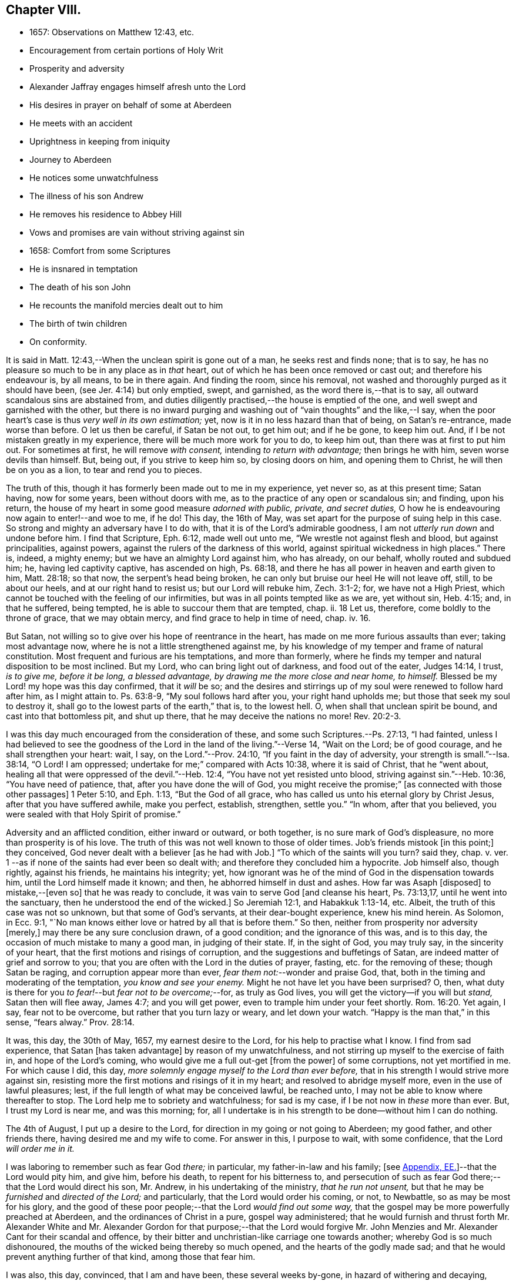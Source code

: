 == Chapter VIII.

[.chapter-synopsis]
* 1657: Observations on Matthew 12:43, etc.
* Encouragement from certain portions of Holy Writ
* Prosperity and adversity
* Alexander Jaffray engages himself afresh unto the Lord
* His desires in prayer on behalf of some at Aberdeen
* He meets with an accident
* Uprightness in keeping from iniquity
* Journey to Aberdeen
* He notices some unwatchfulness
* The illness of his son Andrew
* He removes his residence to Abbey Hill
* Vows and promises are vain without striving against sin
* 1658: Comfort from some Scriptures
* He is insnared in temptation
* The death of his son John
* He recounts the manifold mercies dealt out to him
* The birth of twin children
* On conformity.

It is said in Matt. 12:43,--When the unclean spirit is gone out of a man,
he seeks rest and finds none; that is to say,
he has no pleasure so much to be in any place as in _that_ heart,
out of which he has been once removed or cast out; and therefore his endeavour is,
by all means, to be in there again.
And finding the room, since his removal,
not washed and thoroughly purged as it should have been,
(see Jer. 4:14) but only emptied, swept, and garnished,
as the word there is,--that is to say, all outward scandalous sins are abstained from,
and duties diligently practised,--the house is emptied of the one,
and well swept and garnished with the other,
but there is no inward purging and washing out of "`vain thoughts`" and the like,--I say,
when the poor heart`'s case is thus _very well in its own estimation;_ yet,
now is it in no less hazard than that of being, on Satan`'s re-entrance,
made worse than before.
O let us then be careful, if Satan be not out, to get him out; and if he be gone,
to keep him out.
And, if I be not mistaken greatly in my experience,
there will be much more work for you to do, to keep him out,
than there was at first to put him out.
For sometimes at first, he will remove _with consent,_ intending _to return with advantage;_
then brings he with him, seven worse devils than himself.
But, being out, if you strive to keep him so, by closing doors on him,
and opening them to Christ, he will then be on you as a lion,
to tear and rend you to pieces.

The truth of this, though it has formerly been made out to me in my experience,
yet never so, as at this present time; Satan having, now for some years,
been without doors with me, as to the practice of any open or scandalous sin;
and finding, upon his return,
the house of my heart in some good measure _adorned with public, private,
and secret duties,_ O how he is endeavouring now again to enter!--and woe to me, if he do!
This day, the 16th of May, was set apart for the purpose of suing help in this case.
So strong and mighty an adversary have I to do with,
that it is of the Lord`'s admirable goodness,
I am not__ utterly run down__ and undone before him.
I find that Scripture, Eph. 6:12, made well out unto me,
"`We wrestle not against flesh and blood, but against principalities, against powers,
against the rulers of the darkness of this world,
against spiritual wickedness in high places.`"
There is, indeed, a mighty enemy; but we have an almighty Lord against him,
who has already, on our behalf, wholly routed and subdued him; he,
having led captivity captive, has ascended on high, Ps. 68:18,
and there he has all power in heaven and earth given to him, Matt. 28:18;
so that now, the serpent`'s head being broken,
he can only but bruise our heel He will not leave off, still, to be about our heels,
and at our right hand to resist us; but our Lord will rebuke him, Zech. 3:1-2; for,
we have not a High Priest, which cannot be touched with the feeling of our infirmities,
but was in all points tempted like as we are, yet without sin, Heb. 4:15; and,
in that he suffered, being tempted, he is able to succour them that are tempted, chap.
ii. 18 Let us, therefore, come boldly to the throne of grace, that we may obtain mercy,
and find grace to help in time of need, chap.
iv. 16.

But Satan, not willing so to give over his hope of reentrance in the heart,
has made on me more furious assaults than ever; taking most advantage now,
where he is not a little strengthened against me,
by his knowledge of my temper and frame of natural constitution.
Most frequent and furious are his temptations, and more than formerly,
where he finds my temper and natural disposition to be most inclined.
But my Lord, who can bring light out of darkness, and food out of the eater,
Judges 14:14, I trust, _is to give me, before it be long, a blessed advantage,
by drawing me the more close and near home, to himself._
Blessed be my Lord! my hope was this day confirmed, that it _will_ be so;
and the desires and stirrings up of my soul were renewed to follow hard after him,
as I might attain to.
Ps. 63:8-9, "`My soul follows hard after you, your right hand upholds me;
but those that seek my soul to destroy it,
shall go to the lowest parts of the earth,`" that is, to the lowest hell.
O, when shall that unclean spirit be bound, and cast into that bottomless pit,
and shut up there, that he may deceive the nations no more! Rev. 20:2-3.

I was this day much encouraged from the consideration of these,
and some such Scriptures.--Ps. 27:13, "`I had fainted,
unless I had believed to see the goodness of the
Lord in the land of the living.`"--Verse 14,
"`Wait on the Lord; be of good courage, and he shall strengthen your heart: wait, I say,
on the Lord.`"--Prov. 24:10, "`If you faint in the day of adversity,
your strength is small.`"--Isa. 38:14, "`O Lord!
I am oppressed; undertake for me;`" compared with Acts 10:38,
where it is said of Christ, that he "`went about,
healing all that were oppressed of the devil.`"--Heb. 12:4,
"`You have not yet resisted unto blood, striving against sin.`"--Heb. 10:36,
"`You have need of patience, that, after you have done the will of God,
you might receive the promise;`" +++[+++as connected with those other passages]
1 Peter 5:10, and Eph. 1:13, "`But the God of all grace,
who has called us unto his eternal glory by Christ Jesus,
after that you have suffered awhile, make you perfect, establish, strengthen,
settle you.`"
"`In whom, after that you believed, you were sealed with that Holy Spirit of promise.`"

Adversity and an afflicted condition, either inward or outward, or both together,
is no sure mark of God`'s displeasure, no more than prosperity is of his love.
The truth of this was not well known to those of older times.
Job`'s friends mistook +++[+++in this point;]
they conceived, God never dealt with a believer +++[+++as he had with Job.]
"`To which of the saints will you turn? said they, chap. v. ver. 1
--as if none of the saints had ever been so dealt with;
and therefore they concluded him a hypocrite.
Job himself also, though rightly, against his friends, he maintains his integrity; yet,
how ignorant was he of the mind of God in the dispensation towards him,
until the Lord himself made it known; and then, he abhorred himself in dust and ashes.
How far was Asaph +++[+++disposed]
to mistake,--+++[+++even so]
that he was ready to conclude, it was vain to serve God +++[+++and cleanse his heart,
Ps. 73:13,17, until he went into the sanctuary,
then he understood the end of the wicked.]
So Jeremiah 12:1, and Habakkuk 1:13-14, etc.
Albeit, the truth of this case was not so unknown, but that some of God`'s servants,
at their dear-bought experience, knew his mind herein.
As Solomon, in Ecc. 9:1,
"`No man knows either love or hatred by all that is before them.`"
So then, neither from prosperity nor adversity +++[+++merely,]
may there be any sure conclusion drawn, of a good condition;
and the ignorance of this was, and is to this day,
the occasion of much mistake to many a good man, in judging of their state.
If, in the sight of God, you may truly say, in the sincerity of your heart,
that the first motions and risings of corruption,
and the suggestions and buffetings of Satan,
are indeed matter of grief and sorrow to you;
that you are often with the Lord in the duties of prayer, fasting,
etc. for the removing of these; though Satan be raging,
and corruption appear more than ever, _fear them not:_--wonder and praise God, that,
both in the timing and moderating of the temptation, _you know and see your enemy._
Might he not have let you have been surprised?
O, then, what duty is there for you _to fear!_--but _fear not to be overcome;_--for,
as truly as God lives, you will get the victory--if you will but _stand,_
Satan then will flee away, James 4:7; and you will get power,
even to trample him under your feet shortly. Rom. 16:20.
Yet again, I say, fear not to be overcome,
but rather that you turn lazy or weary, and let down your watch.
"`Happy is the man that,`" in this sense, "`fears alway.`" Prov. 28:14.

It was, this day, the 30th of May, 1657, my earnest desire to the Lord,
for his help to practise what I know.
I find from sad experience, that Satan +++[+++has taken advantage]
by reason of my unwatchfulness, and not stirring up myself to the exercise of faith in,
and hope of the Lord`'s coming, who would give me a full out-get +++[+++from the power]
of some corruptions, not yet mortified in me.
For which cause I did, this day,
_more solemnly engage myself to the Lord than ever before,_
that in his strength I would strive more against sin,
resisting more the first motions and risings of it in my heart;
and resolved to abridge myself more, even in the use of lawful pleasures; lest,
if the full length of what may be conceived lawful, be reached unto,
I may not be able to know where thereafter to stop.
The Lord help me to sobriety and watchfulness; for sad is my case,
if I be not now in _these_ more than ever.
But, I trust my Lord is near me, and was this morning; for,
all I undertake is in his strength to be done--without him I can do nothing.

The 4th of August, I put up a desire to the Lord,
for direction in my going or not going to Aberdeen; my good father,
and other friends there, having desired me and my wife to come.
For answer in this, I purpose to wait, with some confidence,
that the Lord _will order me in it._

I was laboring to remember such as fear God _there;_ in particular,
my father-in-law and his family;
+++[+++see <<note-EE-diary,Appendix, EE.>>]--that the Lord would pity him,
and give him, before his death, to repent for his bitterness to,
and persecution of such as fear God there;--that the Lord would direct his son,
Mr. Andrew, in his undertaking of the ministry, _that he run not unsent,_
but that he may be _furnished_ and _directed of the Lord;_ and particularly,
that the Lord would order his coming, or not, to Newbattle,
so as may be most for his glory,
and the good of these poor people;--that the Lord _would find out some way,_
that the gospel may be more powerfully preached at Aberdeen,
and the ordinances of Christ in a pure, gospel way administered;
that he would furnish and thrust forth Mr. Alexander White and
Mr. Alexander Gordon for that purpose;--that the Lord would forgive
Mr. John Menzies and Mr. Alexander Cant for their scandal and offence,
by their bitter and unchristian-like carriage one towards another;
whereby God is so much dishonoured,
the mouths of the wicked being thereby so much opened,
and the hearts of the godly made sad;
and that he would prevent anything further of that kind, among those that fear him.

I was also, this day, convinced, that I am and have been, these several weeks by-gone,
in hazard of withering and decaying,
rather than making any progress in advancing in holiness and mortification,
nevertheless of all the vows and promises that are on me; and therefore again purposed,
in the strength of Christ, to set about my duty anew;
waiting for the performance of that promise, Isa. 40:31,
"`They that wait on the Lord shall renew their strength,`" etc.

The 11th day, I had new occasion to praise God,
for delivering my son Andrew and me from the danger of a fall from my horse;
and for ordering, that the horse did run very near by, and not over him, etc.

The 14th day, and the night preceding, I had a large experience of my weakness,
by reason of unwatchfulness against the wiles and subtleties of the devil; whereupon,
I was intending, in the strength of Christ, again to renew my vows,
of endeavouring more closely to walk with God; especially against that sin,
wherein I am most assaulted, and which I may call _my iniquity._
And, considering that place, Ps. 18:23, where David says, "`I was upright before him,
and kept myself from my iniquity.`"
I find,
there must be _much_ integrity and uprightness in the
heart that would keep itself from its iniquity.
Lack of this uprightness, this _sincerity,_ which the Spirit, Rev. 3:2,
challenges in the church of Sardis, is the cause of unwatchfulness; without which,
the things that remain and are ready to die cannot be strengthened.
My desire and prayer to the Lord, therefore, was, for grace to be more upright,
more sincere, and "`perfect`" in his sight, and so be better kept from my iniquity.

The 22nd, having resolved upon my journey to Aberdeen, I was seeking of the Lord,
that his presence may go with me, and abide with my family; and having spoken to them,
and such of my children as understand, and exhorted them the best I could;
my heart was some way helped to rely on God for direction to them.
My wife being at this time to go with me, who formerly always was present with them,
makes me the more afraid for their miscarriage in this place,
where there are so few to visit them, or take care of them;
and therefore was I the more earnest, in recommending them to the Lord; and,
by his grace, I intend to observe,
and be more thankful for the mercies they shall meet with.
It was also, this day, remembered by me,
with a desire of thankfulness,--how gracious the Lord was to me and my family,
in directing our journey _here;_ and in guiding us by the way, both by sea and land;
and in blessing us since with health and protection; for these and many such mercies,
what matter of praise have I to God, and of engagement of heart again anew unto him!

The 1st of September, being advanced on my journey the length of Stonehaven,
and made to stop there by a stormy day,
I had some assistance in prayer,--both to praise
God for his presence with me so far in my journey,
and to seek of him, with some confidence,
his direction and presence for the time to come.

The 2nd day being yet a more tempestuous day of rain, I was stayed at +++[+++Gillybrands;]
but before my coming there, I was, with my wife and servant,
very mercifully delivered at the burne +++[+++stream]
of Muchels +++[+++a few miles north of Stonehaven,]
where we were very near to have been carried down with the speat +++[+++or land flood;]
but the Lord rescued us, and within some short time thereafter,
these burnes were past all possibility of riding.

The 3rd day, having come safely with my wife to Aberdeen,
I found matter of rejoicing that all my friends were well;
and stayed there until the 17th day.
Though my time was not so well spent as it should have been; yet was I minding,
as I could, to seek God on behalf of such as fear him there, apart for some,
and together with others, exhorting and admonishing, weakly, as I could;
but I failed most in this,--that I could not,
(by reason of some differences between my father-in-law and me,
about some civil particulars,) attain so fit and convenient occasion,
of speaking my mind to him and his two sons about several things,
that have for a long time been on my mind as a duty I owe them,
on the account both of natural and spiritual obligation.

The 17th day, I parted from Aberdeen, and came to Newbattle the 21st day;
where I was desiring,
to remember with thankfulness the Lord`'s goodness and sweet providence,
in leading me and my wife abroad, in being with us there,
and returning us so safely home again,
also making me to meet with my family and dear children in health and peace.

Having had so large experience of my Lord`'s willingness to hear prayer,
I do think myself the more engaged, to wait upon and believe in him, while I live;
+++[+++according to the language,]
Ps. 116:1-2, "`I love the Lord, because he has heard my voice and my supplications.
Because he has inclined his ear unto me,
therefore will I call upon him as long as I live.`"

The 23rd of September, I was much convinced of my heart`'s corruption,
and Satan`'s working on it, taking advantage of my weakness and unwatchfulness,
to stir me up to the sin of passion, _in speaking too sharply to my servants;_
and therefore I was desiring, in the Lord`'s strength,
to watch and pray more against that sin of passion and bitterness. Matt. 5:22.
"`Whosoever is angry with his _brother_ without a cause,
shall be in danger of the judgment;`" and again, Eph. 6:9, "`You masters,
do the same +++[+++good]
things unto them, forbearing threatening: knowing that your Master also is in heaven;
neither is there respect of persons with him.`"
Considering these passages, I find much cause to moderate my way in this;
and in order that the tongue may be ruled, which is such an unruly evil, James 3:6,
the heart must be purged, and the evil +++[+++dried up, extirpated]
at the root, or all will be in vain.
Ezek. 36:26, _a new heart and a new spirit_ is promised;
for _that_ is the fountain out of which proceeds all the evil we are guilty of. Matt. 15:19.

The 25th of October, my son Andrew having been visited with sickness,
I caused him to be carried to Edinburgh;
and both in the timing and way of his carriage and return, the Lord was very merciful,
and his hand observable in directing the cure applied to him;
for which there remains much duty on us to be thankful.
But yet, there was sad matter of regret for unthankfulness, and much unwatchfulness;
and cause of fear, that we may miss the mind of the Lord in such dispensations.
This is, as I conceive, one main thing the Lord aims at,
both in me and my wife,--that our hearts may be loosed
from the inordinate and extravagant love to him,
or any of the rest of our children; and that we may learn to give them up,
and _wholly over unto God,_--to be continued with, or removed from us, at _his_ pleasure.
But alas, how little evidence of any such thing,
does there appear in any of us! therefore, I take it much my duty,
to be very earnest with God in this particular; lest He be offended,
and even _they_ may suffer _for our sakes._

That day, I was seeking of the Lord, that I might be directed,
in transporting my family from this place,
_when and where the Lord should please._--The 6th of November,
having taken a house near the Abbey, I meant to carry my children the first fair day,
and was seeking direction for that effect.
The 7th day, three of my children were conveyed there, upon the return of the servants,
+++[+++who]
went with them.
When I was giving thanks to the Lord for the fair day and safe passages they had gotten,
it was borne in upon my mind,--that the Lord,
who so frequently heard me in these and the like things,
_was ready to hear me in better things,_ if faith were more acted,
in seeking and waiting for them.
I was also here remembering my laziness in watching,
and looseness in keeping communion with God; and in his strength labored anew,
to engage my heart to more closeness, and watchful walking with him.

The 9th and 10th days, myself, my wife, and the rest of my children,
came safely to our house near the Abbey, called the Abbey Hill,
all in good health,--which I promised to remember, as a mercy from the Lord.
Yet was I, very shortly, forgetful,
and by unwatchfulness miscarried in some things in my conduct, which, before the Lord,
I had more than once very solemnly promised to strive against,
and in his strength to abstain from.
But I perceive, that,--to strive against _the act of sin_ by vows, promises, and the like,
when the _root of the evil_ is not most of all striven against in the heart,
and faith acted, upon the faithfulness, power, and love of Christ,
for casting out the idol, or mortifying the lust that is striven against;--I say,
while this course is fallen upon, all other endeavours will be but vain.
_If iniquity be regarded in the heart, God will not hear your prayer,_ Ps. 66:18,
though it be never so frequent and fervent.
Endeavour therefore to get that abhorring, that indignation,
that revenge against the very first motions and rising of sin in your heart,
which is mentioned in 2 Cor. 7:11.

The 11th of January, 1658.
I find not only no progress made,
nor victory obtained against the evils of my heart,--especially
against the predominant evils of my nature and complexion;
but rather, their prevailing against me.
These three Scriptures occurred, with some advantage and comfort to me.
First, that of Prov. 24:10, "`If you faint in the day of adversity,
your strength is small:`"--fear to dishonour God by misbelief was like a staff to me,
setting me yet to work, _still to wait on him for victory,_
notwithstanding my frequent and sad failings.
Secondly, that in Isa. 38:14, "`O Lord!
I am oppressed; undertake for me:`"--when my oppression is greatest,
then is my deliverance nearest, as in Isa. 41:17,
"`When the poor and needy seek water, and there is none,
and their tongue fails for thirst, I the Lord will hear them,
I the God of Israel will not forsake them,`" etc. also Isa. 59:19,
"`When the enemy shall come in like a flood,
the Spirit of the Lord shall lift up a standard against him.`"
The third Scripture was that language of Hezekiah, in Isa. 38:15,
"`I shall go softly all my years in the bitterness of my soul,`"--taking the sense,
with the Dutch divines,
in their annotations on the place--because of my
former failings and the bitterness I now find,
thereby, I mind to walk more warily and more circumspectly, all my days.
To do this, was my purpose and desire in the strength of Christ.

Not many days thereafter, namely, upon the 25th day of the said month,
notwithstanding all my former resolutions and engagements,
I was again overcome by the slight and subtlety of my adversary;--or rather, I may say,
through the unwatchfulness and desperate wickedness of my own heart,
insnared in the same guiltiness,
which I was laboring and praying to resist and to get subdued,--but all in vain,
for Christ is not yet come for my delivery; and it is only by Christ and grace from him,
that the body of sin and death must be subdued.
It is, through the Spirit, that the deeds of the body must be mortified. Rom. 8:13.
--Upon the very next day, my son John,
having been sick but two days before, was removed by death.
The concurring of these things so together,
gave me matter of much humiliation and fear.--Whereupon, on the 1st of February,
I set some time apart, in this my sad condition, to seek the Lord;--for yet, I hope,
he may be found,--yes, I know, and desire to rest fully assured,
_He is near that justifies me,_ Rom. 10:8-9,
and, in due time, will sanctify me wholly, 1 Thess. 5:23.
My special desire, this day,
to the Lord was,--seeing I had so good ground to believe,
sin should not have dominion over me,
Rom. 6:14,--that he would stay and establish my faith, as to this point; for Satan,
by his often assaulting, and so frequent prevailing against me,
would have me doubt of this,--as if my corruption were _so great,_
and _deeply rooted in my nature,_ that God either _could not_ or _would not_ help me.
But, having laid aside this temptation, and, through grace,
in some measure gotten the upper hand of it,--so as that I resolve, through his strength,
_never to doubt of his power,_ nor yet _of his willingness,
and faithfulness to fulfill his promise;_--my exercise was most,
what and how to do in the mean time, until _the vision speak,_
as it is said in Hab. 2:3:--I know I must wait,--and though it tarry long,
yet I _must_ wait for it; for it will come, and will not _lie._
I bless the Lord, I think I am, in some weak measure,
fixed in this also--__to hope__ that my Lord _is coming,_ and that the day _shall_ be,
when Satan shall be trampled under my feet, Rom. 16:20.
Not only do I desire to wait for the fulfilling of this promise, fully,
_after death,_ in glory; but that, in a good measure, according to the riches of his grace,
it _shall_ be fulfilled to me _here,_ even in _this_ life; so that, although, as it were,
_trodden upon by Satan,_ I shall, before long, (as to these particular evils,
by which now he prevails and buffets me so sore,) prevail over him,
and _trample on him and them,_ by obtaining the victory;--but that my Lord,
who is only wise, and knows best _how_ and _by what temptations to exercise me,_
is pleased thus to prove me for a while.

I was also seeking of the Lord, for myself and my wife,
that we might be prepared for death,--and might have our hearts
loosed from too much engagement to the rest of our dear children,
that are left behind;--and for grace to them, that whether they die or live,
they may be the Lord`'s; and that we may be ready heartily to give them up to him,
to be disposed of at his pleasure.

The 22nd of March, 1658, my body being a little indisposed, I was seeking, as I could,
a blessing on the means +++[+++to be used,]
that both soul and body might be better disposed; and if the Lord shall prosper,
so that my health and strength be prolonged, then my desire and promise was,
in his strength to be more forthcoming for his service.
Many such vows are upon me:--Lord! help me to perform them better for the time to come,
than I have done in times that are gone by.

The 24th day, in my reading in my family, Matt. 5:21, etc. and chapter vi.,
I was much convinced, that I had many ways failed,
and exceedingly come short of the gospel rules there prescribed,
in watching over our thoughts, words, looks,
and the first risings of and motions to sin in the heart.

The 30th of April, being the day of the year on which I was first married,
I was laboring, as I could,
to have my thoughts exercised in the consideration
of the manifold mercies I have enjoyed since,
now, for the space of twenty-five years: they are many, both temporal and spiritual;
some of them were these following.
The Lord gave me, that day, a comfortable yokefellow,
when I had not so much as grace to seek it of him.
Many outward, bodily deliverances,--as from that trouble I had from Haddo,
and thereafter with Harthill, and at Pitcaple,
and at Dunbar;--many vows and promises--much obligation to thankfulness, is upon me,
because of these and the like;--as the appearance of an
out-get from the burden of that debt I contracted in Holland,
in bringing home our late King,
which once I feared would have ruined me and my children;--also some +++[+++probability]
of an out-get from that troublesome business of Caskoben.
+++[+++see <<note-FF-diary,Appendix, FF.>>]
So that my mind, in these things, is delivered from a great deal of anxiety and fear,
which, too sinfully, I had in these and the like matters.
I was, thereupon, seeking of the Lord to be kept from covetousness,
and satisfying myself with the things of a present world.--But, more especially,
the spiritual mercies I have met with! and yet,--after
so little improvement of grace and gifts,
that there should still be any offer of that kind made unto me.--O! what wonder is it,
and how much does the goodness of God therein appear!
The Lord help me to be more mindful, and more thankful,
and more diligent _to engage my heart unto him._

May the 4th, being the day of my second marriage, that day and some thereafter,
I was desiring, as I could,
to remember the continuance and increase of the aforesaid mercies on me and my family,
and endeavouring, weakly, as I could, to engage my heart to be thankful.
Having now, far contrary to my expectation,
for several years enjoyed the comfortable use of the blessings of a married condition,
(which I have many times so earnestly sought after, as being much convinced,
that I could bear more hardly the being deprived of these comforts,
than of any other earthly thing whatsoever,)--and now,
having beyond my expectation had a large time of them, I think it my duty,
upon many considerations, not only to be thankful,
but to have my heart more composed with the apprehension
of the lack of things of that kind.
Thus, if the Lord should be pleased to exercise me with any such dispensations,
as to remove my dear wife or children, any or all of them,
I might not be thereby surprised, so as to miscarry either before God or men,
or with any the least thought of murmuring or repining;
but contentedly submit to his blessed will, who can supply all their rooms to me,
exceeding abundantly, above all that I can ask or think,
so that all my faithless fears shall be disappointed.
It is therefore the desire of my heart, to be so habituating myself to such meditations,
and so to have both my heart and my house put in order; that,
whatever the Lord`'s will may be,
I may be ready sweetly and contentedly to submit thereto.
But, it is the Lord alone, that must help me to do rightly anything in this,
_for without Him I can do nothing:_ and therefore I desire in his strength,
to be about my duty, and to wait on in faith, as I may,
putting up their and my own conditions to the Lord,
with relation to both these cases;--and, in particular,
laboring to remember my wife`'s condition, and to pray and believe on her behalf,
that the Lord would not remember her unthankfulness for former mercies, nor mine,
but that he would add this of her happy delivery to the rest,
that we may yet have more occasion to praise him together.

The 14th of May, 1658, my wife having taken her pains in the evening,
the next morning was happily brought to bed of two children, a son and a daughter.

There is, by this new mercy, a further obligation put upon us, to be thankful;
the Lord having not only heard our desires,
but wonderfully disappointed our faithless fears, prevented and gone beyond our desires,
in giving us not only some hope of being yet awhile spared to each other; but giving us,
instead of one, two pleasant and well-favoured children,
and the mother having been very mercifully dealt with in her pains:--this
lays great obligation on us to be more for God in our family,
apart and together, _in all holiness of conduct_ and good example,
in stirring up ourselves and others, especially those of our family and servants,
to do him better service than ever.
And in particular, both of us, the parents,
are by this so sweet a mercy very clearly spoken with,
to beware of making our children to be our idols.
It is not long since God removed one sweet child from us, and now he has given two;
in this, now, he would have us to know how to borrow and lend with him.
Lord, help us to learn well this necessary lesson!

+++[+++In giving some of the grounds of his objection,
against taking any part in presenting his twin-children
for the ceremony of baptism by water,
and in stating the liberty he felt, to permit his wife to present them for that purpose,
under certain limitations, Alexander Jaffray has this following remark.--]

Minding the Apostle`'s rule, Phil. 3:16, "`Whereto we have already attained,
let us work by the _same_ rule, let us mind the _same_ thing,`" and verse preceding,
"`And if in anything you be _otherwise_ minded,
God shall reveal _even this_ unto you,`"--I ever thought it, and still think it my duty,
so far as I may without sin,
to go along with any of the Lord`'s people:--while +++[+++or until]
the Lord clear up our darkness, we must bear one with another, or +++[+++we shall be likely to]
devour each other.
And I am confident, it is our duty, not only to bear with one another,
wherein we may without sin, but to walk together.
Only special care should be had in this case, that,
(in the peremptory and peevish disposition of _the most part of the godly in this land,_
who can be satisfied with no less,
than to have all men conform to _them_ and be of _their_ judgment,)--I say,
especial care should be had, that, by our _conforming_ to such,
we do not _confirm_ them in their _sinful mistakes;_ and therefore,
upon all occasions that are convenient, would testimony be given against their errors.
